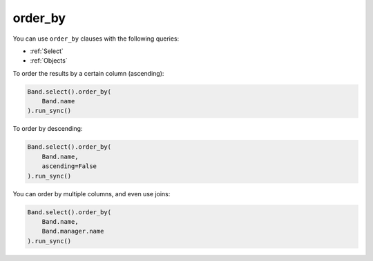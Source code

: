 .. _order_by:

order_by
========

You can use ``order_by`` clauses with the following queries:

* :ref:`Select`
* :ref:`Objects`

To order the results by a certain column (ascending):

.. code-block:: python

    Band.select().order_by(
        Band.name
    ).run_sync()

To order by descending:

.. code-block:: python

    Band.select().order_by(
        Band.name,
        ascending=False
    ).run_sync()

You can order by multiple columns, and even use joins:

.. code-block:: python

    Band.select().order_by(
        Band.name,
        Band.manager.name
    ).run_sync()
